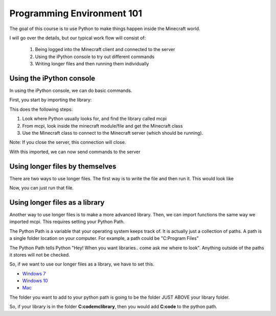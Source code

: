 Programming Environment 101
===========================

The goal of this course is to use Python to make things happen inside the Minecraft world.

I will go over the details, but our typical work flow will consist of:

  1. Being logged into the Minecraft client and connected to the server
  2. Using the iPython console to try out different commands
  3. Writing longer files and then running them individually


Using the iPython console
-------------------------

In using the iPython console, we can do basic commands. 

First, you start by importing the library:

.. code-block:: python
    :linenos:

    from mcpi.minecraft import Minecraft
    mc = Minecraft.create()


This does the following steps:

1. Look where Python usually looks for, and find the library called mcpi
2. From mcpi, look inside the minecraft module/file and get the Minecraft class
3. Use the Minecraft class to connect to the Minecraft server (which should be running).

Note: If you close the server, this connection will close. 

With this imported, we can now send commands to the server

.. code-block:: python
    :linenos:

    # send your player into the air
    mc.player.setPos((0,500,0))


Using longer files by themselves
--------------------------------

There are two ways to use longer files.  The first way is to write the file
and then run it.  This would look like

.. code-block:: python
    :linenos:

    from mcpi.minecraft import Minecraft
    mc = Minecraft.create()

    mc.player.setPos((0,500,0))

    print("Player is flying!")

Now, you can just run that file. 


Using longer files as a library
-------------------------------

Another way to use longer files is to make a more advanced library.  Then, we can import
functions the same way we imported mcpi.  This requires setting your Python Path. 

The Python Path is a variable that your operating system keeps track of.
It is actually just a collection of paths.  A path is a single folder location on your
computer.  For example, a path could be "C:\Program Files"

The Python Path tells Python "Hey! When you want libraries.. come ask me where to look".  
Anything outside of the paths it stores will not be checked. 

So, if we want to use our longer files as a library, we have to set this.  

- `Windows 7 <http://stackoverflow.com/questions/25153802/how-to-set-python-path-in-windows-7>`_
- `Windows 10 <http://www.anthonydebarros.com/2015/08/16/setting-up-python-in-windows-10/>`_
- `Mac <http://stackoverflow.com/questions/15742779/how-can-i-edit-pythonpath-on-a-mac>`_

The folder you want to add to your python path is going to be the folder JUST ABOVE 
your library folder.

So, if your library is in the folder **C:\code\mclibrary**, then you would add **C:\code** to the python path. 